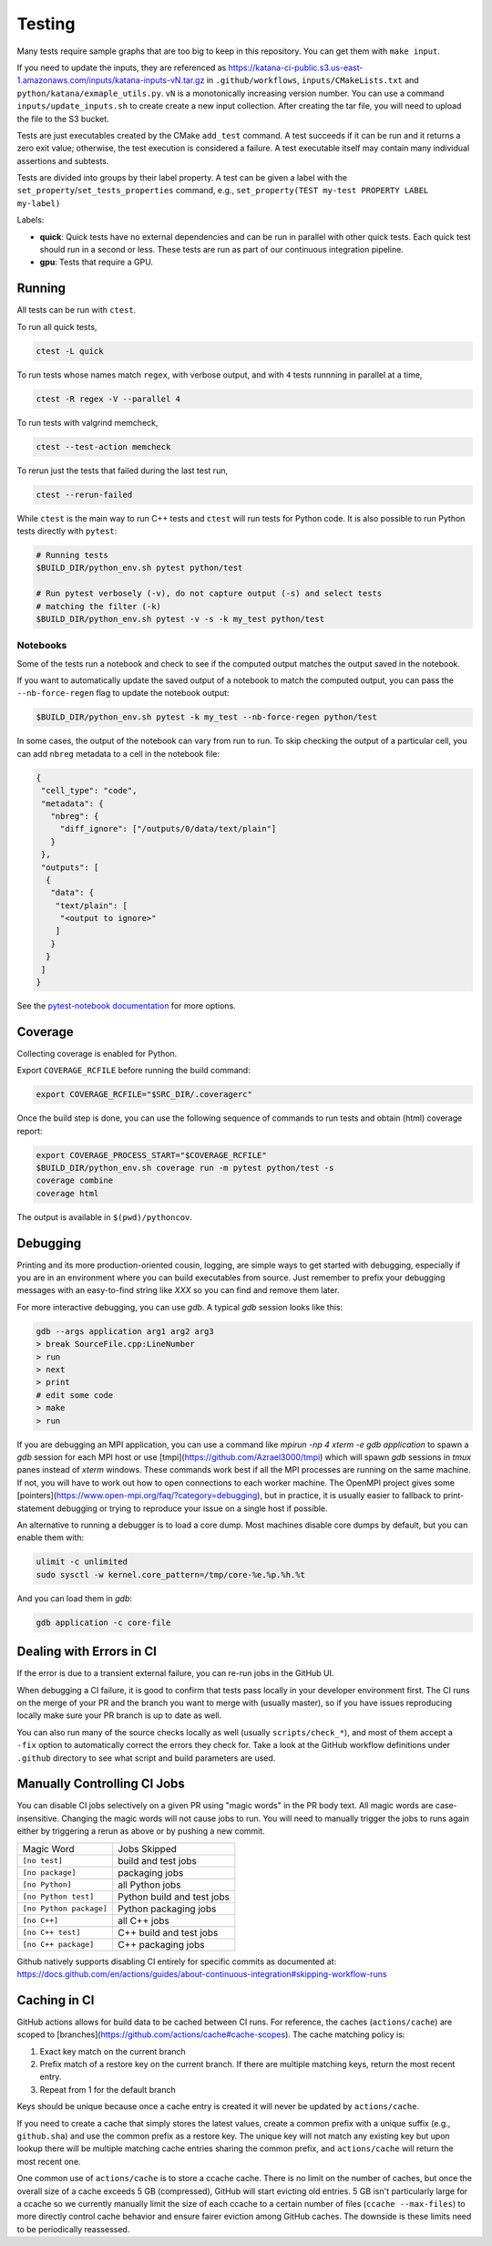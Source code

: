 .. _testing:

=======
Testing
=======

Many tests require sample graphs that are too big to keep in this repository.
You can get them with ``make input``.

If you need to update the inputs, they are referenced as
https://katana-ci-public.s3.us-east-1.amazonaws.com/inputs/katana-inputs-vN.tar.gz
in ``.github/workflows``, ``inputs/CMakeLists.txt`` and
``python/katana/exmaple_utils.py``.  ``vN`` is a monotonically increasing
version number. You can use a command ``inputs/update_inputs.sh`` to create
create a new input collection. After creating the tar file, you will need to
upload the file to the S3 bucket.

Tests are just executables created by the CMake ``add_test`` command.  A test
succeeds if it can be run and it returns a zero exit value; otherwise, the test
execution is considered a failure. A test executable itself may contain many
individual assertions and subtests.

Tests are divided into groups by their label property. A test can be given a
label with the ``set_property``/``set_tests_properties`` command, e.g.,
``set_property(TEST my-test PROPERTY LABEL my-label)``

Labels:

- **quick**: Quick tests have no external dependencies and can be run in parallel
  with other quick tests. Each quick test should run in a second or less. These
  tests are run as part of our continuous integration pipeline.

- **gpu**: Tests that require a GPU.

Running
=======

All tests can be run with ``ctest``.

To run all quick tests,

.. code-block:: bash

   ctest -L quick

To run tests whose names match ``regex``, with verbose output, and with ``4``
tests runnning in parallel at a time,

.. code-block:: bash

   ctest -R regex -V --parallel 4

To run tests with valgrind memcheck,

.. code-block:: bash

   ctest --test-action memcheck

To rerun just the tests that failed during the last test run,

.. code-block:: bash

   ctest --rerun-failed

While ``ctest`` is the main way to run C++ tests and ``ctest`` will run tests for Python code. It is
also possible to run Python tests directly with ``pytest``:

.. code-block:: bash

   # Running tests
   $BUILD_DIR/python_env.sh pytest python/test

   # Run pytest verbosely (-v), do not capture output (-s) and select tests
   # matching the filter (-k)
   $BUILD_DIR/python_env.sh pytest -v -s -k my_test python/test


Notebooks
---------

Some of the tests run a notebook and check to see if the computed output matches the output saved in the notebook.

If you want to automatically update the saved output of a notebook to match the computed output, you can pass the ``--nb-force-regen`` flag to update the notebook output:

.. code-block:: bash

   $BUILD_DIR/python_env.sh pytest -k my_test --nb-force-regen python/test

In some cases, the output of the notebook can vary from run to run. To skip checking the output of a particular cell, you can add ``nbreg`` metadata to a cell in the notebook file:

.. code-block:: json

   {
    "cell_type": "code",
    "metadata": {
      "nbreg": {
        "diff_ignore": ["/outputs/0/data/text/plain"]
      }
    },
    "outputs": [
     {
      "data": {
       "text/plain": [
        "<output to ignore>"
       ]
      }
     }
    ]
   }

See the `pytest-notebook
documentation <https://pytest-notebook.readthedocs.io/en/latest/user_guide/tutorial_config.html>`_
for more options.

Coverage
=========

Collecting coverage is enabled for Python.

Export ``COVERAGE_RCFILE`` before running the build command:

.. code-block::

   export COVERAGE_RCFILE="$SRC_DIR/.coveragerc"

Once the build step is done, you can use the following sequence of
commands to run tests and obtain (html) coverage report:

.. code-block::

   export COVERAGE_PROCESS_START="$COVERAGE_RCFILE"
   $BUILD_DIR/python_env.sh coverage run -m pytest python/test -s
   coverage combine
   coverage html

The output is available in ``$(pwd)/pythoncov``.

Debugging
=========

Printing and its more production-oriented cousin, logging, are simple ways to
get started with debugging, especially if you are in an environment where you
can build executables from source. Just remember to prefix your debugging messages
with an easy-to-find string like `XXX` so you can find and remove them later.

For more interactive debugging, you can use `gdb`. A typical `gdb` session looks
like this:

.. code-block::

   gdb --args application arg1 arg2 arg3
   > break SourceFile.cpp:LineNumber
   > run
   > next
   > print
   # edit some code
   > make
   > run

If you are debugging an MPI application, you can use a command like `mpirun -np
4 xterm -e gdb application` to spawn a `gdb` session for each MPI host or use
[tmpi](https://github.com/Azrael3000/tmpi) which will spawn `gdb` sessions in
`tmux` panes instead of `xterm` windows. These commands work best if all the
MPI processes are running on the same machine. If not, you will have to work
out how to open connections to each worker machine. The OpenMPI project gives
some [pointers](https://www.open-mpi.org/faq/?category=debugging), but in
practice, it is usually easier to fallback to print-statement debugging or
trying to reproduce your issue on a single host if possible.

An alternative to running a debugger is to load a core dump. Most machines
disable core dumps by default, but you can enable them with:

.. code-block::

   ulimit -c unlimited
   sudo sysctl -w kernel.core_pattern=/tmp/core-%e.%p.%h.%t

And you can load them in `gdb`:

.. code-block::

   gdb application -c core-file

Dealing with Errors in CI
=========================

If the error is due to a transient external failure, you can re-run jobs in the
GitHub UI.

When debugging a CI failure, it is good to confirm that tests pass locally in
your developer environment first. The CI runs on the merge of your PR and the
branch you want to merge with (usually master), so if you have issues
reproducing locally make sure your PR branch is up to date as well.

You can also run many of the source checks locally as well (usually
``scripts/check_*``), and most of them accept a ``-fix`` option to automatically
correct the errors they check for. Take a look at the GitHub workflow
definitions under ``.github`` directory to see what script and build parameters
are used.

Manually Controlling CI Jobs
============================

You can disable CI jobs selectively on a given PR using "magic words" in the PR
body text. All magic words are case-insensitive. Changing the magic words will
not cause jobs to run. You will need to manually trigger the jobs to runs again
either by triggering a rerun as above or by pushing a new commit.

.. list-table::

   - * Magic Word
     * Jobs Skipped
   - * ``[no test]``
     * build and test jobs
   - * ``[no package]``
     * packaging jobs
   - * ``[no Python]``
     * all Python jobs
   - * ``[no Python test]``
     * Python build and test jobs
   - * ``[no Python package]``
     * Python packaging jobs
   - * ``[no C++]``
     * all C++ jobs
   - * ``[no C++ test]``
     * C++ build and test jobs
   - * ``[no C++ package]``
     * C++ packaging jobs

Github natively supports disabling CI entirely for specific commits as
documented at:
https://docs.github.com/en/actions/guides/about-continuous-integration#skipping-workflow-runs

Caching in CI
=============

GitHub actions allows for build data to be cached between CI runs. For
reference, the caches (``actions/cache``) are scoped to
[branches](https://github.com/actions/cache#cache-scopes). The cache matching
policy is:

1. Exact key match on the current branch
2. Prefix match of a restore key on the current branch. If there are multiple
   matching keys, return the most recent entry.
3. Repeat from 1 for the default branch

Keys should be unique because once a cache entry is created it will
never be updated by ``actions/cache``.

If you need to create a cache that simply stores the latest values, create a
common prefix with a unique suffix (e.g., ``github.sha``) and use the common
prefix as a restore key. The unique key will not match any existing key but
upon lookup there will be multiple matching cache entries sharing the common
prefix, and ``actions/cache`` will return the most recent one.

One common use of ``actions/cache`` is to store a ccache cache. There is no limit
on the number of caches, but once the overall size of a cache exceeds 5 GB
(compressed), GitHub will start evicting old entries. 5 GB isn't particularly
large for a ccache so we currently manually limit the size of each ccache to a
certain number of files (``ccache --max-files``) to more directly control cache
behavior and ensure fairer eviction among GitHub caches. The downside is these
limits need to be periodically reassessed.
